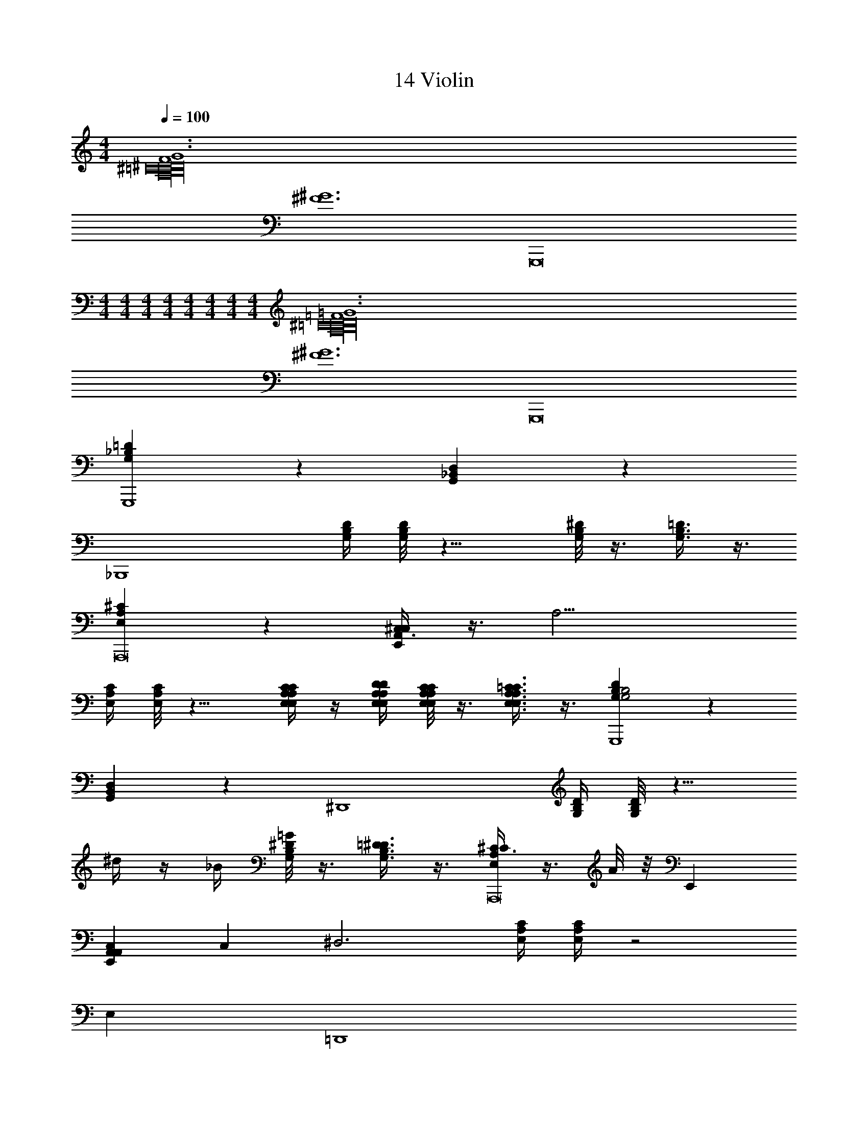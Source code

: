 X: 1
T: 14 Violin
Z: ABC Generated by Starbound Composer v0.8.7
L: 1/4
M: 4/4
Q: 1/4=100
K: C
[F6G6^C16^D16A,16B,16=C16] 
[z2^F6^G6] G,,,8 
M: 4/4
M: 4/4
M: 4/4
M: 4/4
M: 4/4
M: 4/4
M: 4/4
M: 4/4
[=F6=G6^C16D16A,16B,16=C16] 
[z2^F6^G6] G,,,8 
[G,_B,=DG,,,4] z [G,,_B,,D,] z 
[z/_B,,,4] [G,/4B,/4D/4] [G,/8B,/8D/8] z15/8 [G,/8B,/8^D/8] z3/8 [G,3/8B,3/8=D3/8] z3/8 
[E,A,^CA,,,8] z [^C,3/8E,,A,,C,] z3/8 [z7/4A,13/4] 
[E,/4A,/4C/4] [E,/8A,/8C/8] z9/8 [E,/4A,/4C/4E,/3A,/3C/3] z/4 [E,/4A,/4D/4E,/4A,/4D/4] [E,/8A,/8C/8E,/4A,/4C/4] z3/8 [E,3/8A,3/8=C3/8E,3/8A,3/8C3/8] z3/8 [G,B,DG,2B,2G,,,4] z 
[G,,B,,D,] z [z/^D,,4] [G,/4B,/4D/4] [G,/8B,/8D/8] z9/8 
^d/4 z/4 _B/4 [G,/8B,/8^D/8=G/4] z3/8 [G,3/8B,3/8=D3/8^D3/8] z3/8 [^C3/8E,A,CA,,,8] z3/8 A/8 z/8 E,, 
[E,,A,,C,A,,] C, [z/^D,3] [E,/4A,/4C/4] [E,/4A,/4C/4] z2 
E, =D,,4 
B,,,4 
E,,11/ 
E,, F,,/ E,,/ ^D,,/ =D,,4 
B,,,4 
E,,/ z/ [E3e3] 
E,,/ z7/ 
[C16D16=F16A,16=B,16=C16E,,32] z8 
=B/8 =d/8 e3/8 z7/8 A/8 _B3/16 z99/16 
[^G/d/D,,25/] z [=D/G/] z6 
[G/d/] z/ [C/^F/] [D/G/] z/ [^G,/D/] z 
=B4 
M: 4/4
M: 4/4
M: 4/4
M: 4/4
M: 4/4
M: 4/4
M: 4/4
M: 4/4
[=F6=G6^C16^D16A,16B,16=C16] 
[z2^F6^G6] G,,,8 
[=G,_B,=DG,,,4] z [G,,B,,=D,] z 
[z/B,,,4] [G,/4B,/4D/4] [G,/8B,/8D/8] z15/8 [G,/8B,/8^D/8] z3/8 [G,3/8B,3/8=D3/8] z3/8 
[E,A,^CA,,,8] z [C,3/8E,,A,,C,] z3/8 [z7/4A,13/4] 
[E,/4A,/4C/4] [E,/8A,/8C/8] z9/8 [E,/4A,/4C/4E,/3A,/3C/3] z/4 [E,/4A,/4D/4E,/4A,/4D/4] [E,/8A,/8C/8E,/4A,/4C/4] z3/8 [E,3/8A,3/8=C3/8E,3/8A,3/8C3/8] z3/8 [G,B,DG,2B,2G,,,4] z 
[G,,B,,D,] z [z/^D,,4] [G,/4B,/4D/4] [G,/8B,/8D/8] z9/8 
^d/4 z/4 _B/4 [G,/8B,/8^D/8=G/4] z3/8 [G,3/8B,3/8=D3/8^D3/8] z3/8 [^C3/8E,A,CA,,,8] z3/8 A/8 z/8 E,, 
[E,,A,,C,A,,] C, [z/^D,3] [E,/4A,/4C/4] [E,/4A,/4C/4] z2 
E, =D,,4 
B,,,4 
E,,11/ 
E,, F,,/ E,,/ ^D,,/ =D,,4 
B,,,4 
E,,/ z/ [E3e3] 
E,,/ z7/ 
[C16D16=F16A,16=B,16=C16E,,32] z8 
=B/8 =d/8 e3/8 z7/8 A/8 _B3/16 z99/16 
[^G/d/D,,25/] z [=D/G/] z6 
[G/d/] z/ [C/^F/] [D/G/] z/ [^G,/D/] z 
=B4 
